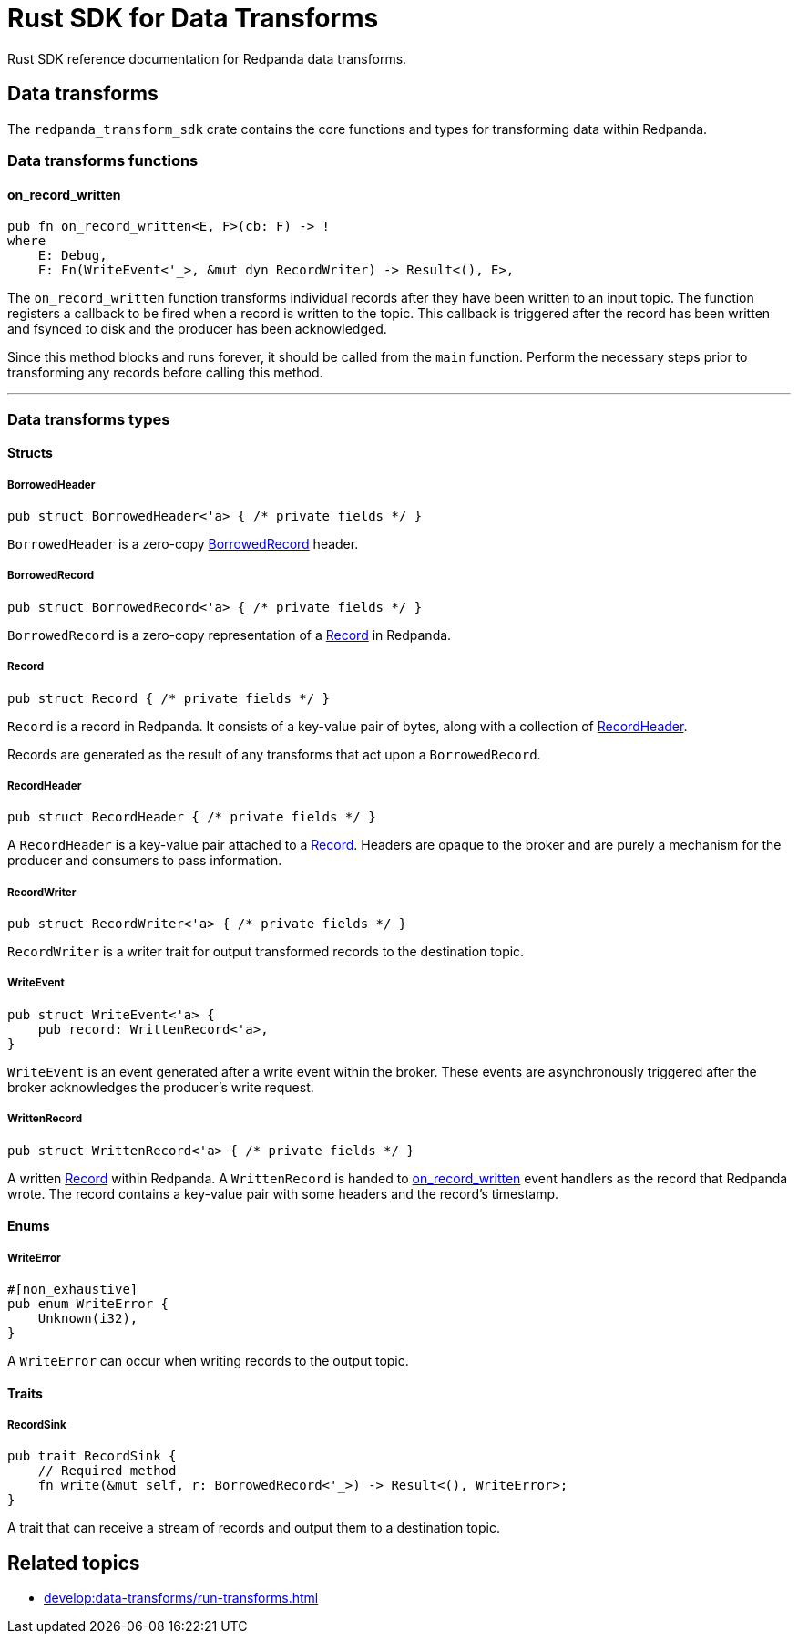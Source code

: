 = Rust SDK for Data Transforms
:description: Work with data transforms using Rust.

Rust SDK reference documentation for Redpanda data transforms.

== Data transforms

The `redpanda_transform_sdk` crate contains the core functions and types for transforming data within Redpanda.

=== Data transforms functions

==== on_record_written

[,rust,role="no-copy"]
----
pub fn on_record_written<E, F>(cb: F) -> !
where
    E: Debug,
    F: Fn(WriteEvent<'_>, &mut dyn RecordWriter) -> Result<(), E>,
----

The `on_record_written` function transforms individual records after they have been written to an input topic. The function registers a callback to be fired when a record is written to the topic. This callback is triggered after the record has been written and fsynced to disk and the producer has been acknowledged.

Since this method blocks and runs forever, it should be called from the `main` function. Perform the necessary steps prior to transforming any records before calling this method.

---

=== Data transforms types

==== Structs

===== BorrowedHeader

[,rust]
----
pub struct BorrowedHeader<'a> { /* private fields */ }
----

`BorrowedHeader` is a zero-copy <<borrowedrecord,BorrowedRecord>> header.

===== BorrowedRecord

[,rust]
----
pub struct BorrowedRecord<'a> { /* private fields */ }
----

`BorrowedRecord` is a zero-copy representation of a <<record,Record>> in Redpanda. 

===== Record

[,rust]
----
pub struct Record { /* private fields */ }
----

`Record` is a record in Redpanda. It consists of a key-value pair of bytes, along with a collection of <<recordheader,RecordHeader>>.

Records are generated as the result of any transforms that act upon a `BorrowedRecord`.

===== RecordHeader

[,rust]
----
pub struct RecordHeader { /* private fields */ }
----

A `RecordHeader` is a key-value pair attached to a <<record,Record>>. Headers are opaque to the broker and are purely a mechanism for the producer and consumers to pass information.

===== RecordWriter

[,rust]
----
pub struct RecordWriter<'a> { /* private fields */ }
----

`RecordWriter` is a writer trait for output transformed records to the destination topic.

===== WriteEvent

[,rust]
----
pub struct WriteEvent<'a> {
    pub record: WrittenRecord<'a>,
}
----

`WriteEvent` is an event generated after a write event within the broker. These events are asynchronously triggered after the broker acknowledges the producer's write request.

===== WrittenRecord

[,rust]
----
pub struct WrittenRecord<'a> { /* private fields */ }
----

A written <<record,Record>> within Redpanda. A `WrittenRecord` is handed to <<on_record_written,on_record_written>> event handlers as the record that Redpanda wrote. The record contains a key-value pair with some headers and the record's timestamp.

==== Enums

===== WriteError

[,rust]
----
#[non_exhaustive]
pub enum WriteError {
    Unknown(i32),
}
----

A `WriteError` can occur when writing records to the output topic.

==== Traits

===== RecordSink

[,rust]
----
pub trait RecordSink {
    // Required method
    fn write(&mut self, r: BorrowedRecord<'_>) -> Result<(), WriteError>;
}
----

A trait that can receive a stream of records and output them to a destination topic.


== Related topics

- xref:develop:data-transforms/run-transforms.adoc[]
